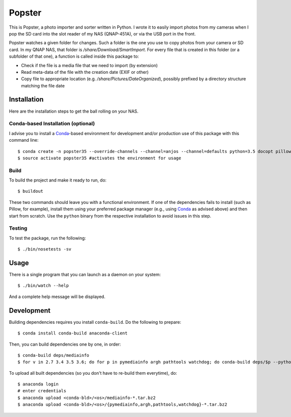 ---------
 Popster
---------

This is Popster, a photo importer and sorter written in Python. I wrote it to
easily import photos from my cameras when I pop the SD card into the slot
reader of my NAS (QNAP-451A), or via the USB port in the front.

Popster watches a given folder for changes. Such a folder is the one you use to
copy photos from your camera or SD card. In my QNAP NAS, that folder is
`/share/Download/SmartImport`. For every file that is created in this folder
(or a subfolder of that one), a function is called inside this package to:

* Check if the file is a media file that we need to import (by extension)
* Read meta-data of the file with the creation date (EXIF or other)
* Copy file to appropriate location (e.g. `/share/Pictures/DateOrganized`),
  possibly prefixed by a directory structure matching the file date


Installation
------------

Here are the installation steps to get the ball rolling on your NAS.


Conda-based Installation (optional)
===================================

I advise you to install a Conda_-based environment for development and/or
production use of this package with this command line::

  $ conda create -n popster35 --override-channels --channel=anjos --channel=defaults python=3.5 docopt pillow nose sphinx coverage pymediainfo watchdog zc.buildout
  $ source activate popster35 #activates the environment for usage


Build
=====

To build the project and make it ready to run, do::

  $ buildout

These two commands should leave you with a functional environment. If one of
the dependencies fails to install (such as Pillow, for example), install them
using your preferred package manager (e.g., using Conda_ as advised above) and
then start from scratch. Use the ``python`` binary from the respective
installation to avoid issues in this step.


Testing
=======

To test the package, run the following::

  $ ./bin/nosetests -sv


Usage
-----

There is a single program that you can launch as a daemon on your system::

  $ ./bin/watch --help

And a complete help message will be displayed.


Development
-----------

Building dependencies requires you install ``conda-build``. Do the following to
prepare::

  $ conda install conda-build anaconda-client

Then, you can build dependencies one by one, in order::

  $ conda-build deps/mediainfo
  $ for v in 2.7 3.4 3.5 3.6; do for p in pymediainfo argh pathtools watchdog; do conda-build deps/$p --python=$v; done; done

To upload all built dependencies (so you don't have to re-build them
everytime), do::

  $ anaconda login
  # enter credentials
  $ anaconda upload <conda-bld>/<os>/mediainfo-*.tar.bz2
  $ anaconda upload <conda-bld>/<os>/{pymediainfo,argh,pathtools,watchdog}-*.tar.bz2


.. Place your references after this line
.. _conda: http://conda.pydata.org/miniconda.html
.. _mediainfo: https://mediaarea.net/en/MediaInfo
